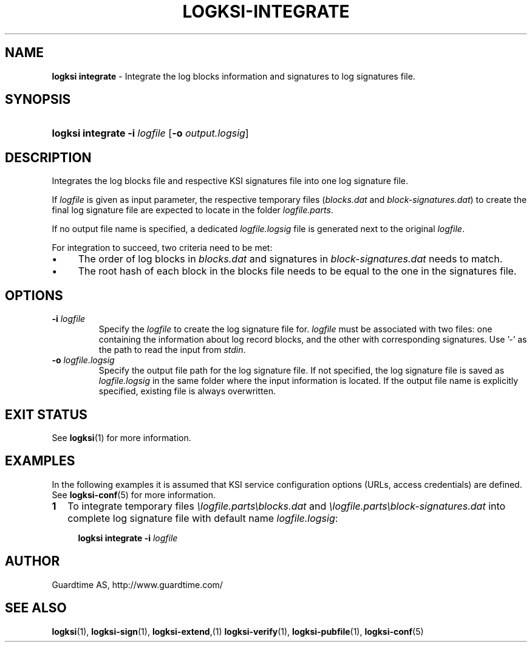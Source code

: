 .TH LOGKSI-INTEGRATE 1
.\"
.SH NAME
\fBlogksi integrate \fR- Integrate the log blocks information and signatures to log signatures file.
.\"
.SH SYNOPSIS
.HP 4
\fBlogksi integrate -i \fIlogfile \fR[\fB-o \fIoutput.logsig\fR]
.\"
.SH DESCRIPTION
Integrates the log blocks file and respective KSI signatures file into one log signature file.
.LP
If \fIlogfile\fR is given as input parameter, the respective temporary files (\fIblocks.dat\fR and \fIblock-signatures.dat\fR) to create the final log signature file are expected to locate in the folder \fIlogfile.parts\fR.
.LP
If no output file name is specified, a dedicated \fIlogfile.logsig\fR file is generated next to the original \fIlogfile\fR.
.LP
For integration to succeed, two criteria need to be met:
.LP
.IP \(bu 4
The order of log blocks in \fIblocks.dat\fR and signatures in \fIblock-signatures.dat\fR needs to match.
.IP \(bu 4
The root hash of each block in the blocks file needs to be equal to the one in the signatures file.
.LP
.\"
.SH OPTIONS
.TP
\fB-i \fIlogfile\fR
Specify the \fIlogfile\fR to create the log signature file for. \fIlogfile\fR must be associated with two files: one containing the information about log record blocks, and the other with corresponding signatures. Use '-' as the path to read the input from \fIstdin\fR.
.\"
.TP
\fB-o \fIlogfile.logsig\fR
Specify the output file path for the log signature file. If not specified, the log signature file is saved as \fIlogfile.logsig\fR in the same folder where the input information is located. If the output file name is explicitly specified, existing file is always overwritten.
.br
.\"
.SH EXIT STATUS
See \fBlogksi\fR(1) for more information.
.\"
.SH EXAMPLES
In the following examples it is assumed that KSI service configuration options (URLs, access credentials) are defined. See \fBlogksi-conf\fR(5) for more information.
.\"
.TP 2
\fB1
\fRTo integrate temporary files \fI\\logfile.parts\\blocks.dat\fR and \fI\\logfile.parts\\block-signatures.dat\fR into complete log signature file with default name \fIlogfile.logsig\fR:
.LP
.RS 4
\fBlogksi integrate -i \fIlogfile
.RE
.\"
.SH AUTHOR
Guardtime AS, http://www.guardtime.com/
.LP
.\"
.SH SEE ALSO
\fBlogksi\fR(1), \fBlogksi-sign\fR(1), \fBlogksi-extend\fR,(1) \fBlogksi-verify\fR(1), \fBlogksi-pubfile\fR(1), \fBlogksi-conf\fR(5)
